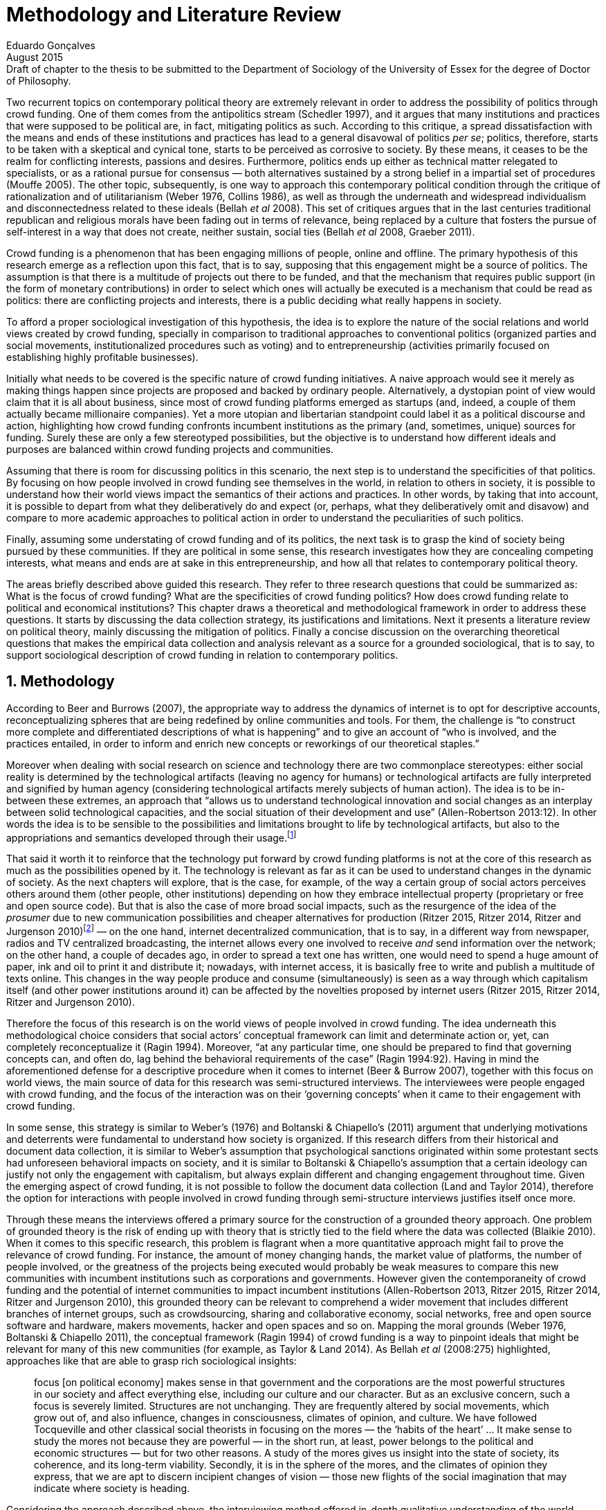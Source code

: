 = Methodology and Literature Review
Eduardo Gonçalves
:revremark: Draft of chapter to the thesis to be submitted to the Department of Sociology of the University of Essex for the degree of Doctor of Philosophy.
:revdate: August 2015
:numbered:
:sectanchors:
:icons: font
:stylesheet: ../contrib/print.css

Two recurrent topics on contemporary political theory are extremely relevant in order to address the possibility of politics through crowd funding. One of them comes from the antipolitics stream (Schedler 1997), and it argues that many institutions and practices that were supposed to be political are, in fact, mitigating politics as such. According to this critique, a spread dissatisfaction with the means and ends of these institutions and practices has lead to a general disavowal of politics _per se_; politics, therefore, starts to be taken with a skeptical and cynical tone, starts to be perceived as corrosive to society. By these means, it ceases to be the realm for conflicting interests, passions and desires. Furthermore, politics ends up either as technical matter relegated to specialists, or as a rational pursue for consensus — both alternatives sustained by a strong belief in a impartial set of procedures (Mouffe 2005). The other topic, subsequently, is one way to approach this contemporary political condition through the critique of rationalization and of utilitarianism (Weber 1976, Collins 1986), as well as through the underneath and widespread individualism and disconnectedness related to these ideals (Bellah _et al_ 2008). This set of critiques argues that in the last centuries traditional republican and religious morals have been fading out in terms of relevance, being replaced by a culture that fosters the pursue of self-interest in a way that does not create, neither sustain, social ties (Bellah _et al_ 2008, Graeber 2011).

Crowd funding is a phenomenon that has been engaging millions of people, online and offline. The primary hypothesis of this research emerge as a reflection upon this fact, that is to say, supposing that this engagement might be a source of politics. The assumption is that there is a multitude of projects out there to be funded, and that the mechanism that requires public support (in the form of monetary contributions) in order to select which ones will actually be executed is a mechanism that could be read as politics: there are conflicting projects and interests, there is a public deciding what really happens in society.

To afford a proper sociological investigation of this hypothesis, the idea is to explore the nature of the social relations and world views created by crowd funding, specially in comparison to traditional approaches to conventional politics (organized parties and social movements, institutionalized procedures such as voting) and to entrepreneurship (activities primarily focused on establishing highly profitable businesses). 

Initially what needs to be covered is the specific nature of crowd funding initiatives. A naive approach would see it merely as making things happen since projects are proposed and backed by ordinary people. Alternatively, a dystopian point of view would claim that it is all about business, since most of crowd funding platforms emerged as startups (and, indeed, a couple of them actually became millionaire companies). Yet a more utopian and libertarian standpoint could label it as a political discourse and action, highlighting how crowd funding confronts incumbent institutions as the primary (and, sometimes, unique) sources for funding. Surely these are only a few stereotyped possibilities, but the objective is to understand how different ideals and purposes are balanced within crowd funding projects and communities.

Assuming that there is room for discussing politics in this scenario, the next step is to understand the specificities of that politics. By focusing on how people involved in crowd funding see themselves in the world, in relation to others in society, it is possible to understand how their world views impact the semantics of their actions and practices. In other words, by taking that into account, it is possible to depart from what they deliberatively do and expect (or, perhaps, what they deliberatively omit and disavow) and compare to more academic approaches to political action in order to understand the peculiarities of such politics. 

Finally, assuming some understating of crowd funding and of its politics, the next task is to grasp the kind of society being pursued by these communities. If they are political in some sense, this research investigates how they are concealing competing interests, what means and ends are at sake in this entrepreneurship, and how all that relates to contemporary political theory.

The areas briefly described above guided this research. They refer to three research questions that could be summarized as: What is the focus of crowd funding? What are the specificities of crowd funding politics? How does crowd funding relate to political and economical institutions? This chapter draws a theoretical and methodological framework in order to address these questions. It starts by discussing the data collection strategy, its justifications and limitations. Next it presents a literature review on political theory, mainly discussing the mitigation of politics. Finally a concise discussion on the overarching theoretical questions that makes the empirical data collection and analysis relevant as a source for a grounded sociological, that is to say, to support sociological description of crowd funding in relation to contemporary politics.

== Methodology

According to Beer and Burrows (2007), the appropriate way to address the dynamics of internet is to opt for descriptive accounts, reconceptualizing spheres that are being redefined by online communities and tools. For them, the challenge is “to construct more complete and differentiated descriptions of what is happening” and to give an account of “who is involved, and the practices entailed, in order to inform and enrich new concepts or reworkings of our theoretical staples.”

Moreover when dealing with social research on science and technology there are two commonplace stereotypes: either social reality is determined by the technological artifacts (leaving no agency for humans) or technological artifacts are fully interpreted and signified by human agency (considering technological artifacts merely subjects of human action). The idea is to be in-between these extremes, an approach that “allows us to understand technological innovation and social changes as an interplay between solid technological capacities, and the social situation of their development and use” (Allen-Robertson 2013:12). In other words the idea is to be sensible to the possibilities and limitations brought to life by technological artifacts, but also to the appropriations and semantics developed through their usage.footnote:[This approach is also based in what Hutchby (2001) called _affordances_.]

That said it worth it to reinforce that the technology put forward by crowd funding platforms is not at the core of this research as much as the possibilities opened by it. The technology is relevant as far as it can be used to understand changes in the dynamic of society. As the next chapters will explore, that is the case, for example, of the way a certain group of social actors perceives others around them (other people, other institutions) depending on how they embrace intellectual property (proprietary or free and open source code). But that is also the case of more broad social impacts, such as the resurgence of the idea of the _prosumer_ due to new communication possibilities and cheaper alternatives for production (Ritzer 2015, Ritzer 2014, Ritzer and Jurgenson 2010)footnote:[It is considered a resurgence since the first use of the term _prosumer_, in the 1980s, was proposed by a futurologist (Toffler 1980), and only a couple of decades later the idea could be embraced as a rooted academic perspective.] — on the one hand, internet decentralized communication, that is to say, in a different way from newspaper, radios and TV centralized broadcasting, the internet allows every one involved to receive _and_ send information over the network; on the other hand, a couple of decades ago, in order to spread a text one has written, one would need to spend a huge amount of paper, ink and oil to print it and distribute it; nowadays, with internet access, it is basically free to write and publish a multitude of texts online. This changes in the way people produce and consume (simultaneously) is seen as a way through which capitalism itself (and other power institutions around it) can be affected by the novelties proposed by internet users (Ritzer 2015, Ritzer 2014, Ritzer and Jurgenson 2010). 

Therefore the focus of this research is on the world views of people involved in crowd funding. The idea underneath this methodological choice considers that social actors’ conceptual framework can limit and determinate action or, yet, can completely reconceptualize it (Ragin 1994). Moreover, “at any particular time, one should be prepared to find that governing concepts can, and often do, lag behind the behavioral requirements of the case” (Ragin 1994:92). Having in mind the aforementioned defense for a descriptive procedure when it comes to internet (Beer & Burrow 2007), together with this focus on world views, the main source of data for this research was semi-structured interviews. The interviewees were people engaged with crowd funding, and the focus of the interaction was on their ‘governing concepts’ when it came to their engagement with crowd funding.

In some sense, this strategy is similar to Weber’s (1976) and Boltanski & Chiapello’s (2011) argument that underlying motivations and deterrents were fundamental to understand how society is organized. If this research differs from their historical and document data collection, it is similar to Weber’s assumption that psychological sanctions originated within some protestant sects had unforeseen behavioral impacts on society, and it is similar to Boltanski & Chiapello’s assumption that a certain ideology can justify not only the engagement with capitalism, but always explain different and changing engagement throughout time. Given the emerging aspect of crowd funding, it is not possible to follow the document data collection (Land and Taylor 2014), therefore the option for interactions with people involved in crowd funding through semi-structure interviews justifies itself once more.

Through these means the interviews offered a primary source for the construction of a grounded theory approach. One problem of grounded theory is the risk of ending up with theory that is strictly tied to the field where the data was collected (Blaikie 2010). When it comes to this specific research, this problem is flagrant when a more quantitative approach might fail to prove the relevance of crowd funding. For instance, the amount of money changing hands, the market value of platforms, the number of people involved, or the greatness of the projects being executed would probably be weak measures to compare this new communities with incumbent institutions such as corporations and governments. However given the contemporaneity of crowd funding and the potential of internet communities to impact incumbent institutions (Allen-Robertson 2013, Ritzer 2015, Ritzer 2014, Ritzer and Jurgenson 2010), this grounded theory can be relevant to comprehend a wider movement that includes different branches of internet groups, such as crowdsourcing, sharing and collaborative economy, social networks, free and open source software and hardware, makers movements, hacker and open spaces and so on. Mapping the moral grounds (Weber 1976, Boltanski & Chiapello 2011), the conceptual framework (Ragin 1994) of crowd funding is a way to pinpoint ideals that might be relevant for many of this new communities (for example, as Taylor & Land 2014). As Bellah _et al_ (2008:275) highlighted, approaches like that are able to grasp rich sociological insights:

[quote]
focus [on political economy] makes sense in that government and the corporations are the most powerful structures in our society and affect everything else, including our culture and our character. But as an exclusive concern, such a focus is severely limited. Structures are not unchanging. They are frequently altered by social movements, which grow out of, and also influence, changes in consciousness, climates of opinion, and culture. We have followed Tocqueville and other classical social theorists in focusing on the mores — the ‘habits of the heart’ … It make sense to study the mores not because they are powerful — in the short run, at least, power belongs to the political and economic structures — but for two other reasons. A study of the mores gives us insight into the state of society, its coherence, and its long-term viability. Secondly, it is in the sphere of the mores, and the climates of opinion they express, that we are apt to discern incipient changes of vision — those new flights of the social imagination that may indicate where society is heading.

Considering the approach described above, the interviewing method offered in-depth qualitative understanding of the world views related to the emergence of the crowd funding phenomenon. The analysis of this material enabled inferences on the social, cultural, economic, moral and political foundations of these world views. The aim is to assess interviewees’ point of view, and to inquiry about how they locate themselves into society — or, in other words, to grasp their own world views, values, references and aspirations.

'''

There are a vast number of crowd funding platforms. Although Wikipedia (2015) lists roughly 100 active platforms,footnote:[Roughly one year ago, in May 2014, this same Wikipedia article listed only 60 crowd funding platforms.] this is clearly an incomplete list. For example, Catarse is a Brazilian platform built in an open source license,footnote:[Catarse (2015a) operates under MIT License.] that is to say, anyone is free to use their source code to build a new platform. According to Catarse’s wiki (2015b) there are 15 active platforms based on their source code (roughly half of them operating in other countries than Brazil, such as USA, Canada, Denmark and Argentina). Most of them (including Catarse itself) are not included in the Wikipedia’s list. This added a new layer for reflection upon the interviews of this research: how to grasp the variety of platforms (and of different purposes behind them) during this qualitative investigation. In order to get in touch with as many world views as possible, two main strategies were adopted during the sampling.

First, the interviews were held with three different profiles: platforms founders and staff, people submitting projects to these platforms (project creators), and people backing these projects (project supporters). For each founder or staff interviewed, the idea was to interview two project creators and three project supporters -- therefore, targeting the point of views from different roles within the crowd funding community. Surely these numbers are rough guidelines, not clearcut objectives, specially because every founder is also a project supporter (and, most of the times, a project creator), and yet most project creators usually have backed some project before. But having in mind these three profiles allowed the analysis to move from an arguably idealistic point of view of founders (whether it is business or common good based, just to mention two opposing examples), to more pragmatic standpoints for project supporters.

Second, there are three main characteristics of crowd funding platforms taken into account. This characteristics are related to how platforms design the business model for the projects they host, to the way the they deal with their own intellectual property, and to the curatorial layer defined by their terms of service. Details about four platforms are helpful in clarifying and illustrating these characteristics, they are Indiegogo, the first crowd funding platform, and one of the most widely known; Kickstarter, the so called largest crowd funding platform in the world;footnote:[The “largest” is read over the news without an objective measure or comparison with other platforms (e.g. Canadian Press, 2013). Anyhow Kickstarter’s numbers are eye-catching: more than 1.75 billion dollars pledged, more than 86 thousand projects funded, more than 8.75 million backers, i.e. people who supported at least one project (Kickstarter 2015).] Catarse, the first one launched open source; and Patreon, the first one to offer what is called a recurring funding scheme.footnote:[In terms of the kind of projects hosted by these platforms, all of them are very open. Even if they were created with some kind of public or projects in mind (for example, Indiegogo and Kickstarter primarily focus was on creative projects, while Patreon and Catarse focuses are on artistic and cultural projects), they are open enough to host projects that vary considerably: from movies and music, to software and hardware technology development, including sports, civic actions, political organization, and education. Hence the three characteristics taken into account are more internal to the organization of the platforms than to the contents visible online for the ordinary user.]

When it comes to their business models, the basic difference between Indiegogo, Kickstarter and Catarse is that the first one charges a higher fee (a percentage over the total value pledged), but the project creator can collect the money pledged even if the target is not reached — this model is known as ‘keep-it-all.’ On the other hand, the other two charge a smaller fee (also a percentage over the total value pledged), but if the project target is not reached, all the money returns to the backers and no fees are collected (nor any funds is passed to the project creator) — this model is known as ‘all-or-nothing.’ crowd funding campaigns under this model arguably engage not only the project creator, but also its supporters, whose role of spreading the word about the campaign is crucial to make the funds be collected. Finally, Patreon inaugurated the idea of a ‘recurring’ contribution: instead of backing a specific project, usually with a higher amount (for example, 20 dollars for the recording of a music album), the idea is to contribute with smaller amounts to an ongoing project (for example, 1 dollar per month for a certain musician, or 1 dollar each time this musician uploads a new song). If the ‘all-or-nothing’ scheme is said to foster engagement, this engagement tends to fade away once the project is finished (in the example, when the recorded album is delivered). Alternatively, the ‘recurrent’ method would extend the engagement between project creators and its supporters for an undefined period of time, but arguably it would be a less intense engagement as it lacks a specific deadline and target.

Catarse is the only platform among this group that is open source; the other three platforms are based on proprietary software. Interestingly there was a huge difficulty in reaching someone from Kickstarter to be interviewed for this research. Also several interviewees (from other platforms) told the very same story: Kickstarter do not talk with ‘copycats,’ as one interviewee told me. If Indiegogo, Kickstarter and Patreon, by protecting their code, suggest that they operate as more traditional business, protecting the engine of their companies and looking for loyal customers (project creators as well as users to support them),footnote:[Regarding Kickstarter, it could be added that they eventually get involved in judicial cases around patents for their ‘all-or-nothing’ model (Purewal 2011).] Catarse departs from an heterodox market philosophy, offering its source code openly, and with no apparent fear that some ‘copycat’ would represent a risk to them. In fact, Catarse developers seem to express the complete opposite idea: they are actually helping other developers using their source code (they are very active in their collaborative channels: their open repository and their open mail list dedicated to developers). To be sure the idea is not to deterministically affirm that embracing proprietary software is tied with a less friendly behavior regarding others in the field of crowd funding, but to take that into account. For instance, one of Catarse’s main programmers told me that there were some conversations between Catarse and Indiegogo in which they considered to merge Indiegogo’s code base with Catarse’s one. Even if the merging had never occurred, different stories might point in different directions, requiring the analysis to pay attention to specific combination of characteristics that can afford to explain these different behaviors.

Finally, considering the curation, Kickstarter, Catarse and Patreon tend to have a more prominent curatorial layer: people from the platform tend to work together with the project creators. The focus is on refining the content to be published, in order to assure that the project has good chances of being funded — that is the difference between having a thicket or a garden, as some interviewees put. Indiegogo, in that sense, is more open and users can submit projects without the explicit platform ‘seal of approval.’

In that sense, these three characterises — intellectual property (proprietary or open source software), business model (keep-it-all, all-or-nothing, recurrent), and content policy (a more open, or a more controlling curatorial layer) — are key points to link world views sustained by interviewees to the core concepts in case: contemporary conditions for politics, individualism and disconnectedness. Moreover, this initial group of platforms covered crowd funding in different countries. Patreon is mostly an American platform, while Catarse is a Brazilian one (in the sense of the geographical disptribution of project creators and supporters). Kickstarter was launched officially in the USA, the UK and Canada (Canadian Press 2013). And Indiegogo (2012) hosts projects from all over the world, working with five different currencies (American Dollars, Canadian Dollars, Australian Dollars, Euros and British Pounds). However, in addition to these four platforms, several other have their own peculiarities, offering different points of view that should be considered for the sake of this research — for example Cinese, a Brazilian crowd funding platform focused on meaningful meetings supporting non-traditional learning; Beacon, a platform for independent writers and journalists to get recurrent contributions and, for the readers, to have access to all their archive; or MedStartr, a platform based on Catarse’s source code, built exclusively to crowd fund medical projects (their lead is to promote medical innovation according to ordinary people interests). By focusing on a sample distribution that cover different combinations regarding profiles, aspects regarding intellectual property, business model and content policy, and the variety of niche initiatives, this research covered different backgrounds, cultures, demographics and geographic differences. So far the research counts with 11 interviews with mostly project creators and platform founders and staff. These people are from the UK, Brazil, Romania and China, and the platforms involved are Benfeitoria, Catarse, Cinese, Crowdcube, Indiegogo and Unlock. 

The sampling and data collection phase started with the publicly available channels to contact the platforms: email, contact form, social media etc. I reached them, explained the purpose of the research and asked for their participation. If they opt to cooperate, I asked for interviews, and asked if they can help me in recruiting more people, for example among their users (project creators and supporters). For some of the platforms, I had no other access to them — this was the case of Indiegogo, Crowdcube and Kickstarter, for example. When they refused to cooperate, the alternative was look for other crowd funding platforms in order to keep a good sample distribution according the variables discussed in the last paragraphs. However, for the other platforms, I already had better access to data — this is the case of Catarse, Cinese, and Unlock. For these platforms I have acquaintances, or acquaintances of acquaintances, that can put me in touch with founders, current or former staff, project creators and project supporters. There is the risk of bias, but it can be minimized since these contacts were the trigger to a snowball process, that is to say, I have not interviewed them but asked them to suggest someone else to be interviewed, making me reach people outside my regular network, and expanding the sample from there.footnote:[It is worth it to disclosure that I have projects crowd funded through Catarse, and Nós.vc (a platform similar to Cinese), and I have also contirbuted to projects on Catarse, Nós.vc, Indiegogo, Kickstarter and Patreon. Contacts from these projects will not be considered for this research in order to minimize bias.]

The focus of the semi-structured interviews was on the point of view of the interviewees about society, business, politics and economics — especially (but not restricted to) when it comes to crowd funding. In order to better grasp these views, the first part of interviews was not focused on crowd funding, but on the interviewees’ perceptions of themselves within society — that is to say, how they position themselves facing a given cultural, political and economic context. Yet this initial part will covered the interviewee’s aspirations and ideals when it comes to the social context. The idea was to adopt a funnel-shape questioning technique, narrowing down the subject (namely, crowd funding) towards the final part of the interaction. By these means, the participants might get to the specific subject spontaneously. Consequently my role as an interviewer was to conduct the interviewee in such direction only if certain topics have not emerged in a more spontaneous way (Kvale and Brinkmann 2009). Therefore it was expected that the first part of the interviews would cover aspects such as the interviewees’ general opinion on government, on corporations, on civic organizations, on political views and attitudes. The intention was to get these aspects linked to their personal initiatives without intervention, that is, without stimulating the interviewee to relate them to crowd funding. This technique was employed to avoid the risk of making the interviewee stick to one or other concept just because the interviewer mentioned it — and not because it was already part of the interviewee’s own point of view (Kvale and Brinkmann 2009).

Next the interviews varied among different profiles of interviewees. The following step of the funnel is the interviewees’ relationship with crowd funding. For founders and managers, the conversation focused on how they situate their business within society, their choice to found, or work for, a crowd funding enterprise. For project creators, the exploration shifted towards the reasons why they opt to count on a crowd funding instead of other funding possibilities. For supporters, the focus was on what has driven them to take part in crowd funding campaigns.

Finally, after objectively introducing the topic of crowd funding, the last block of the interview addressed interviewees’ opinions and views about crowd funding in a broader sense. The investigation inquired about what interviewees expect from crowd funding, how they position it within ‘traditional’ social spheres (such as business, politics or culture), and yet verified the possibility of a more aspirational approach. By these means, the objective was to grasp their collective and individual expectations related to crowd funding mechanisms.

The interviews were held in person or remotely (using telephone, VoIP or video conference). The context lacking in the remote interviews were not considered to represent a relevant loss of data in this particular case as (among other reasons) most of our participants are expected to be well articulated and used to express themselves in public (they will be entrepreneurs who found and manage online platforms, or they put their own projects online to public, or yet they voluntarily engage with these projects, spreading the word about it). The content of the interviews were recorded (according to the consent of the interviewee), transcribed and analyzed. It was up to the interviewee to be anonymized or not. Next the data went through a process of coding and condensation of meaning. The idea is to condensate the most relevant units, and use the coding to categorize these bits of information. This qualitative analysis technique leaded to a grounded theory approach (Kvale and Brinkmann 2009).  Additionally this content was triangulated with other sources, with data collected from the platforms themselves and from the interviewees’ online public profiles. This process allowed a contextual interpretation of the meaning of these units of information, as well as validation of the content of the interviews — another basis for a grounded theory approach (Kvale and Brinkmann 2009).

== Literature Review

The focus of this research, identifying and describing possibilities of politics within crowd funding communities, is based on critiques from political theory towards the possibility of political action and engagement in contemporary society. Most of this framework discusses the nineteenth and twentieth centuries modern world, specially when it comes to sociological, political and philosophical implications. On the one hand, these oeuvres are reflecting upon the outcomes of the eighteenth century revolutions in the USA and in France (for example, Tocqueville 1986 or Arendt 1973); on the other, they are rethinking these results in the light of the terror spread during the two World Wars, and of the democratic states emerged thereafter (for example, Bellah _et al_ 2008 or Arendt 1998). A commonplace in such literature is to acknowledge the achievements of the Enlightenment, but, at the same time, to reinforce how it failed in completely putting forward some of the ideals that were at its core. For example Arendt (1973) did not deny the importance of modern political institutions such as parties and elections; they opened the political career for people from the lower classes, and yet the notion of forming an elite through the party replaced the old elites based on birth or wealth. However she also emphasized that the party framework is less meaningful in providing a government _by people_ than in recruiting _from people_ an elite to govern them. In other words, the central question here is not the democratic (or republican) institutions _per se_, but the tangible possibility of political action for ordinary people.

The first part of this section draws the framework of these critiques towards modern state, its democratic assumptions and failures. Next it discusses the contemporary debate built around this sort of flaws, bringing in discussions around the arguably decline of political engagement in the turn of the twenty-first century. Finally it sets some challenges in thinking political action in contemporary society. The idea is to grasp the difficulties in using traditional approaches to political institutions to understand how political action can be reinvented within nowadays tensions and conditions.

=== Modern institutions and its discontents

In terms of politics most of the ancient world was traditionally based on a distinction between the public and the private, two separated realms in which people would pursue different objectives through different means. However this scenario has changed considerably during the last centuries:

[quote]
the emergence of the social realm, which is neither private nor public, strictly speaking, is a relatively new phenomenon whose origin coincide with the emergence of modern age and which found its political form in the nation-state (Arendt 1998:28).

Therefore, there is something essentially modern in the constitution of nation-states, and this essence relates to one of the core distinctions within political theory, namely, the public and the private realm. Therefore following the emergence of the institutions created during that transition is a way to understand how this new political framework was forged. Moreover this history sets the background for the subsequent criticism regarding the successes and failures of the modern project for politics.

The division between public and private was forged in ancient Greece, when one should keep the pursue of private interests to the boundaries of the household, the core place for one’s private life. That is to say that only citizens who have provided enough for them and their families were allowed to participate in the public life. This requirement was based on the role expected of this citizen when engaged with politics:

[quote]
Private wealth, therefore, became a condition for admission in public life not because its owner was engaged in accumulating it but, on the contrary, because it assured with reasonable certainty that its owner would not have to engage in providing for himself the means of use and consumption and was free for public activity. Public life, obviously, was possible only after much more urgent needs of life itself had been taken care of (Arendt 1998:64-5). 

As Arendt put, modern age gave birth to the social realm which is neither public nor private — and, as a consequence, dislocated considerably what was understood as public. While private life was characterized by providing the household through labor, and while the public realm was the place for action and speech, the social has taken the political space from the public, printing on it important differences: now government acts as a gigantic housekeeping organization, looking for provision for a whole nation; that is to say, labor, once relegated to the private life, now is not only allowed but placed at the center of political life. For Arendt (1998:28-9) the dividing line between the household and politics

[quote]
is entirely blurred, because we see the body of peoples and political communities in the image of a family whose everyday affairs have to be taken care of by a gigantic, nation-wide administration of housekeeping. The scientific thought that corresponds to this development is no longer political science but ‘political economy’ or ‘social economy’ or _Volkswirtschaft_, all of which indicate a kind of ‘collective house keeping;’ the collective of families economically organized into the facsimile of one super-human family is what we call ‘society,’ and its political form of organization is called ‘nation’ (Arendt 1998:28-9).footnote:[Arendt does not justify the use of the German term _Volkswirtschaft_ in this passage. Arguably it has no direct translation into English. Nonetheless it refers to a kind of economics driven by the nation’s needs, the needs expressed by its households as well as by the private and public sector; in some languages, as in Dutch or Latin for example, its translation is similar to _national economy_ (_algemene economie_ and _oeconomia nationalis_ respectively).] 

This transformation, however, was not abrupt. Bellah _et al_ (2008) argue that in the beginning of modern age two strands were sort of references, both for public and private issues: a biblical and a republican strand. The first one is exemplified by the role of religion in the formation of American tradition:

[quote]
The Puritans were not uninterested in material prosperity and were prone when it came, unfortunately, to take it as a sign of God’s approval. Yet their fundamental criterion of success was not material wealth but the creation of a community in which a genuinely ethical and spiritual life could be lived (Bellah _et al_ 2008:28-9).
 
Alternatively, the republican strand is illustrated by the standpoint of one of the Founding Fathers, Thomas Jefferson:

[quote]
In general, Jefferson favored freedom of the person from arbitrary state action and freedom of the press from any form of censorship. Yet he also believed that the best defense of freedom was an educated people actively participating in government. The notion of a formal freedom that would simply allow people to do what they pleased — for example, solely to make money — was as unpalatable to Jefferson (Bellah _et al_ 2008:31).

In both cases, Bellah _et al_ (2008:31) reinforced, individual “freedom only took on its real meaning in a certain kind of society with a certain form of life;” without that moral principles, freedom would lead to social corrosion and tyranny. However, later on the nineteenth century, both strands were challenged by two sorts of individualism that withdrew this large social context. On the one hand, utilitarian individualism focused on individual self-improvement, reflecting the liberal belief that if each member of a group pursues her or his own interest, the whole community would testify the emergence of social good. In this case, the idea of interests was basically set by another Founding Father, Benjamin Franklin, whose views were determinant in framing the capitalist motivation for work and accumulation (Weber 1976, Bellah _et al_ 2008). On the other hand, expressive individualism claimed no interest for material accomplishments, but in an individual and subjective pursue for experience through life. The richness of life would be achieved nurturing the self with luxury, sensuality, intellectual and all sort of experiences one could feel to understand and express oneself in contact with nature, with the universe as a whole. Individual freedom is the norm and a disavowal for social conventions marks the tone of this branch of individualism. Therefore, if the earlier strands do not contrast individualism and the public common life, these sorts of individualism do it by conceiving a sort of self-contained individual:

[quote]
What is at issue is not simply whether self-contained individuals might withdraw from the public sphere to pursue purely private ends, but whether such individuals are capable of sustaining either a public _or_ a private life. If this is the danger, perhaps only the civic and biblical forms of individualism — forms that see the individual in relation to a larger whole, a community and a tradition — are capable of sustaining genuine individuality and nurturing both public and private life (Bellah _et al_ 2008:143, emphasis in original).

Hence this discussion — involving different realms (such as the public, private and, arguably, the social) and what is allowed in each one of them — works as a theoretical starting point to look at contemporary political institutions. Having in mind the individualistic and self-determined world views emerged in the last centuries, and going back to Arendt’s critiques, the idea is to understand if the world imagined during the Enlightenment is conceivable nowadays — in other words, if the rupture between individual and civic society brought up by individualism is compatible with the virtues expected from governing bodies. Traditionally the answer to questions like that are pointing in a negative direction. One element of arguments in such direction is calling into question the effectiveness of free markets in granting freedom to ordinary people, that is to say, to ask if rationalized economic sphere would promote the social good (or, on the contrary, if it would prevent ordinary people to act politically):

[quote]
The market idea, as Adam Smith proudly announced, banishes the authority of persons; it is a system of exchange which is legitimate only as a system. The closest we come to an image of control, reassurance, or guidance is the ‘invisible hand’ which assures fairness. But the invisible hand is also an abstraction; it is attached to the body of no single human being (Sennett 1980:43).footnote:[Interestingly Sennett (1980:44) also argues that this economic behavior compromised not only ordinary people’s potential for action, but the core freedom they were suppose to inherit from such a society: “The market ideology promised the consummation of individual freedom of action. The market in practice was anti-individualistic. It displaced masses of peasants from their land, whatever their own desires to remain. At the moments when the supply of labor in cities exceeded the demand for labor, there was in fact no labor market. If an employee did not like wages an employer paid, he could go starve; there were plenty of others to take his place … The market system of the last century, rather, made the concepts of community and individual ambivalent, and ambivalent in a peculiar way. No specific human being, no human agent, could be held accountable for disturbances in these realms.”]

But this critique is extended to the public realm as well. For Arendt (1998:68) society has become “an organization of property-owners who, instead of claiming access to the public realm because of their wealth, demanded protection from it for the accumulation of more wealth” (Arendt 1998:68) — that is to say, the logic of the instrumental individualism has taken down the biblical and the republican strands. This transformation has to be understood according to the specific ways through which modern societies have developed into representative democracies, a constant struggle between emphasizing the anew claimed by the American and French revolutions on the one hand, and, on the other hand, the will to consolidate the ideal of freedom in a stable institution. For instance Jefferson had a particular standpoint among the Founding Fathers regarding the role of the constitution in this process: in ideological terms, he wanted the constitution to be strong enough to guarantee that no hostilities will take place in the political realm, nonetheless, in order to reinforce the founding anew, this same constitution should also be flexible enough to be revised from times to times. In practical terms, the effects of these thoughts can be seen in the representative democracy model and in its well established ways to participate in the political realm: elections, elected officials, senators, representatives, parties and voters (Arendt 1973).

Perhaps this new institutional scenario has failed in fulfilling its original intents. Critiques appeared as early as the 1920s, for example, when Dewey (1954:118) affirmed that

[quote]
skepticism regarding the efficacy of voting is openly expressed, not only in theories of intellectuals, but in the words of lowbrow masses: ‘What difference does it make whether I vote or not? Things go on just the same anyway. My vote never changed anything.’

In other words, this scheme was unable to extend the perception of participation from representatives to represented: when it comes to politics, citizens seem to be disinterested and this fact can be found not only “among those who feel left out or mistreated or who have learned that the rules of the game often operates to their disadvantage,” but also “shows up regularly among the favored and highly placed” (Jaffe 1997:78). Sniderman and Bullock’s (2004) idea of ‘menu dependence’ involves a very similar description of how ordinary people have a very discrete participation in politics. According to them, “citizens in representative democracies can coordinate their responses to political choices insofar as the choices themselves are coordinated by political parties” (2004:338). The idea is that citizens are not free to compose their own menu of political choices, but only allowed to pick up one from a menu pre-established by parties and political elites. Yet Wolin’s (2004:428) analysis of contemporary politics adds another layer to this branch of critiques: for him “in both, the political and the economic context, contract appears as the essential condition of power”. In other words as the market economy operates in a way that concentrates the (economic) power in the hands of the economic elite, the liberal state operates in a way that concentrates the (political) power in the hands of the political elite (Wolin 2004). By themselves the functioning of these both institutions are expanding the gap between rich and poor, rulers and ruled. And, as Arendt (1973:253) suggested, underneath this wave of critiques towards modern society, there is the displacement of the public realm itself and also the dilemma Jefferson had in mind:

[quote]
What he [Jefferson] perceived to be the mortal danger to the republic was that the Constitution had given all power to citizens, without giving them the opportunity of being republicans and of acting as citizens. In other words, the danger that all power was given to the people in their private capacity of being citizens. 

This two-folded movement of degradation of the public and of inflation of the private has granted the space for corporations to extrapolate their private bounds and act within the public realm. Political decisions — already distant from ordinary people — gradually started to take into account a logic that does not pertain to the public realm, namely the logic of the market economy (Wollin 2004). 

In spite of advancing in many aspects, this process of modernization had a devastating side-effect for politics: by limiting the space for political action it consolidate the public realm as a place for private affairs. In Arendt’s (1998:46) words, “the character of the public realm must change in accordance with the activities admitted into it, but to a large extent the activity itself changes its own nature too.” The type of skills and activities held within these spaces were also impacted by these transformations. The importance given to labor and provision (formerly banished from the political), and to speech and action (formerly the core of political activity) also assume a different balance. Labor and wealth accumulation made sense as far as the household provisions required them. Excelling in speech and public action in politics was a public virtue which the whole body of citizens would benefit of. Interestingly within the modern social realm labor was introduced to the political space and, at the same time, speech and action was dislocated to the private:

[quote]
while we have become excellent in the laboring we perform in public, our capacity for action and speech has lost much of its former quality since the rise of the social realm banished these into the sphere of the intimate and the private (Arendt 1998:48). 

From that perspective it is possible to comprehend the lack of interest and, arguably, trust in politics; also it is possible to address the endless interest in making money. Both approaches overlap aspects in many critiques towards representative democracy, basically because they change what happens in the political realm. These changes regarding the political institutions of the modern age ended up nurturing two kind of critiques. On the one hand, there is a very optimist approach to the rationalization and individualization processes. This stream, known as post-political, claims that the possible flaws in political institutions are to be overcome with further development of these same institutions, according to same values that brought them to life. In other words, more emphasis on the rationalization would solve this possible flaws. Habermas (1992, 2005), for instance, argue that there are two instances in society — System and Lifeworld — holding different rationalities. The rationalized and instrumentalized one hosts the market and the political institutions, and this is the realm in which the individual interests are transcended in the name of anonymous demands, realized by means of instrumental, strategic action. This kind of rationality is increasingly detaching itself from the social structures, taking the shape of autonomous organizations that only communicates through mediums such as money and power — or, to put it differently, only operates in a way that holds no commitment to other norms or values. Economic and administrative rationalities are the main themes here. The other instance, the communicative one, would be the place were individuals would rationally pursue a deliberation, rationally agreeing on the functioning of the instrumental institutions. Hence, there is no value judgment between instrumental or communicative rationality; rather it is conjectured that each rationality is restricted to its own domain. The problem — part of Habermas’s patology of modernity — is that communicative rationality have been colonized by the instrumental logic. The author defends the need for reconnecting these spheres to avoid the ‘colonization,’ keeping the differentiation and autonomy of these realms. He states that only then communicative rationality will have space to collectively elaborate the ultimate aims for the social good.

Habermas’s diagnosis describes a scenario similar to the one addressed in the last section, but his agenda calls for a rational approach to argumentation, consensus and deliberation. Against this rational approach, some authors defend that rationalization would lead to a more anti-political environment. Instead of using rationality to promote consensus in a post-political space, the idea is that this process would mitigate the very nature of politics:

[quote]
Instead of trying to design the institution which, through supposedly ‘impartial’ procedures, would reconcile all conflicting interests and values, the task for democratic theorist and politicians should be to envisage the creation of a vibrant ‘agonistic’ public sphere of contestation where different hegemonic political projects can be confronted (Mouffe 2005:3).

Therefore, the lack of trust and interest in the political institutions can be described as antipolitical by (at least) two different arguments: in the one hand, it contributes to the mitigation of the public realm, which is suppressed by a self-regulated private one, the market (Schedler 1997); or, alternatively, whatever remains of the public realm starts to operate according to a logic inherent to the private sphere — what Schedler (1997) calls an inverted Habermasian colonization. To be sure, Wolin (2004:588) highlights that both — state and market — are appropriating the methods of one another: “it is not that the state and the corporations have become partners; in the process, each has began to mimic functions historically identified with the other.” According to him, corporations’ move includes being in charge or funding health care, education and other welfare affairs; in parallel, governments’ move includes applying profits logic, notions of efficiency and management, to buoy its own actions.

The point here is not to demonize corporations or governments, but to reinforce how this conjecture affects political life. Bellat _et al_ (2008:259) argued that, starting by the end of the nineteenth-century, a populist agenda “sought to expand government power over economic life for the common good” in an attempt to fight the power of well established private corporations — this establishment was creating, managing and maintaining public institutions such as universities, museums, churches, orchestras and hospitals. The argument of this populist agenda was that ordinary people should be able to decide for themselves, and economic power was taking this political power from them:

[quote]
If the Establishment vision rearticulated important aspects of the republican ideal of common good in the turn-of-the-century America, Populism was the great democratizer, insisting on the incompleteness of a republic that excluded any of its members from full citizenship (Bellah _et al_ 2008:259).

In sum, neither the rational deliberation and consensus possibility, nor the agonistic one, are hosted in nowadays political institutions. Instead, there is a disavowal for politics as such, since it is generally perceived as inefficient, misguided and corrupt. However this scenario may not eliminate politics as such, and people might find alternative ways to engage in the public and civic life (for example, as in Bennett _et al_ 2013) — and that is the topic of the next section.

=== Action and politics

The last section described what can be understood as a crisis in the contemporary political arena. The idea that voting would grant a accountable authority for the rulers and, at the same time, the sense of participation and freedom to the ruled, is, at maximum, an unfinished project (Sennett 1980). If ordinary people do not trust politics, the notion of participation and civic engagement, together with the ideals of a representative government, are called into question. However according to (Bennett _et al_ 2013:537) in spite of the predictions that this skepticism would move people away from politics, what was found was a ‘skeptical engagement’ with two different possibilities: “a context of mistrust and cynicism might discourage or pervert political participation, on the one hand, or spur innovation, on the other.” Their ethnographic fieldwork showed how civic organizations in Providence (RI, USA) strategically deny the label of ‘politics’ in order to better engage with and to promote change within the local community. Interestingly, this former objective included activities that traditionally are considered very political, such as joining the city council, or lobbying with the local politicians and government.

What the research done by Bennett _et al_ (2013) suggests is that if politics is disinteresting for people, there is still space for actions focusing on the public realm, on the common good. In other words, the political institutions might not be the instance people with a civic mindset are looking for. Wellmer (2000) commenting on Arendt’s political theory suggests that possibilities created within a given political context might be the core of a public and active sphere:

[quote]
Arendt’s concern is not with justice but with (political) freedom. Hence, her brand of universalism is neither the normative universalism of human rights nor the inherent universalism of the modern economy. Rather, it is the universalism of a human _possibility_: the possibility of creating, in the midst of contingent historical circumstances, a space of public freedom (Wellmer 200:229, emphasis in original).
ive. 

In order to comprehend this proposal it is needed to go back to Arendt’s (1998:7) framework. For her ‘action’ is the essence of the humankind, in opposition to ‘labor’ (meeting the basic needs related “to the biological process of human body”) and ‘work’ (“the unnaturalness of human existence,” including the manufacture of tools to make labor easier and more productive for example). Action, in that sense, is held between humans “without the intermediary of things or matter.” Yet the relation between action and politics is crucial to her argument:

[quote]
Action … corresponds to the human condition of plurality, to the fact that men … live on earth and inhabit the world. While all aspects of human condition are somehow related to politics, this plurality is specifically the condition — not only the _conditio sine qua non_, but the _conditio per quam_ — of all political life … Action would be an unnecessary luxury, a capricious interference with general laws of behavior, if men were endlessly reproducible repetitions of the same model, whose nature or essence was the same for all and as predictable as the nature or essence of any other thing. Plurality is the condition of human action because we are all the same, that is, human, in such a way that nobody is ever the same as anyone else who ever lived, lives or will live” (Arendt 1998:7-8).

If work and labor are held out of necessity, action is held as a virtue. Arendt (1998) differentiated immortality (typically found in Gods) from eternity (something that can be achieved by humans). As merely mortals, human beings can attempt to last for ever, not as immortals, but through actions, through worldliness deeds:

[quote]
no matter how concerned a thinker may be with eternity, the moment he sits down to write down his thoughts he cease to be concerned primarily with eternity and shift his attention to leaving some trace of them. He has entered the _vita activa_ and chosen its way to performance and potential immortality (Arendt 1998:20).

Her concept of _vita activa_ is similar to Aristotelian _bios politikos_ and to Augustinian _vita negotiosa_ or _vita actuosa_, that is to say, “a life devoted to public-political matters” (Arendt 1998:12). Therefore Arendt subscribe to the stream that defends that pursuing private interests, pursuing basic requirements for survival should not be allowed in the public sphere. Alternatively, this realm should deal with the plurality, with different interests and opinions, and with the dispute about the means to maintain this arena active. In this approach, freedom assumes a distinguished importance:

[quote]
action and politics, among all the capabilities of human life, are the only things of which we could not even conceive without at least assuming that freedom exists … Without [freedom] political life as such would be meaningless. The _raison d’être_ of politics is freedom, and its field of experience is action (Arendt 1968:146).

When it comes to this plurality and to the freedom to hold different passions in a public sphere, Mouffe (2005:9) criticized Arendt arguing that this image of the public sphere depends too much on a consensus seeking logic:

[quote]
Some theorists such as Hannah Arendt envisage the political as a space of freedom and public deliberation, while others see it as a space of power, conflict and antagonism. My understanding of ‘the political’ clearly belongs to the second perspective.

For Mouffe politics should not be focused on deliberations on the common good, but on people’s desires, emotions and fantasies, and that is why she argues for the agnonistic view: politics presupose plurality and difference, and this difference should not be flatten by any kind of political process or institution.

However, both in Arendt and in Mouffe, there is a primordial call when in comes to the public life: the need to support the emergence and maintenance of plurality throughout democratic societies. Both scholars, therefore, tend to agree that when the political institutions are closed to the creation of anew (as Jefferson feared), when political institutions are leaded by extremely rational and instrumental logic (as Mouffe criticized, since it minimize the importance of more subjective and human impulses; or as Arendt also criticized, since it narrows the boundaries between action, work and labor), and when political institutions do not favor the emergence of a public sphere for ordinary people (as Arendt argued), the democratic spirit is mitigated as a result. In opposition to this scenario, when there is a public sphere able to host different opinions, when this public sphere is not limited to a political economy materially nurturing the big family called nation, when this public sphere is putting forward people’s dreams, and, most important, when this public sphere is forging political institutions that would fit the anew, then the democratic process is successful. 

Hence, when it comes to looking for the possibility of politics in crowd funding, the focus of this research is more on exploring the potential of crowd funding as a public sphere: a multitude of communities proposing different projects and actions that are based on individual or group aspirations; a multitude that depends on a minimum public approval to happen (and here lies a presumption that this could be understood as a profit seeking activity some times, but also as a civic engaging activity from times to times); and a multitude that, through technology, is able to gather enough supporters as well as enough funds to empower ordinary people to hold political claims and actions (in the sense that they operate outside the traditional political institutions, that is to say, governments and, in some cases, corporations).

'''

The importance of technology, even if relevant, is not the core of the research. However the idea that technology is crucial in promoting democracy is not new:

[quote]
‘Invent the printing press and democracy is inevitable.’ Add to this: Invent the railway, the telegraph, mass manufacture and concentration of population in urban centers, and some form of democratic government is, humanly speaking, inevitable (Dewey 1954:110).

This idea also appears in other scholars from the last century, such as in Tarde’s (1989) _L'opinion et la foule_ from 1901, in which he defends the role of the printing and newspaper in civilizing the public; or the importance Blumer (1939) put in electronic broadcasting on setting the tone of a free society (even if he recognized the possibility of mass manipulation). Instead of subscribing to a more utopian perspective (such as Dewey’s quote above), or a dystopian one (such as the centralization inferred by the manipulation pointed out by Blumer), the idea is to be sensible to how technology contributes to the construction of reality, and, therefore, how important aspects of political institution might assume different semantics — for example, new forms political leadership (Margetts _et al_ 2013) or new social meanings for money (Dodd 2014). 

The hypothesis used to frame the research questions is based on an arguably libertarian hacker ethic, typical in many of the novelties emerging from the digital world. This ethic “represent[s] a liberal critique within liberalism” since “hackers question one central pillar of liberal jurisprudence, intellectual property, by reformulating ideals from another one, free speech” — consequently revealing “the fault line between two cherished sets of liberal principle” (Coleman 2013). Surely this hypothesis is closer to an utopian stream, what does not impede the research to call this assumption into question, specially when these more autonomous initiatives (normally from free and open source niches) start to collide with incumbent institutions, triggering a set of negotiations between the challengers, the establishment and the public (Allen-Robertson 2013). The idea is to investigate the possibility of crowd funding to challenge incumbent institutions such as government and corporations, or, in other words, the possibility of identifying elements of a public sphere in the crowd funding communities. The perspective of people engaged in crowd funding is the key to understand their motivations, and that justifies the epistemological approach on world views: at this early stage, it is more relevant to understand their political aspirations and expectations than tangible and measurable social changes.

Considering the medium and long term scenario, it is understood that, on the one hand, the focus on autonomy nurtured by the hacker ethics seems to foster an atomized private realm, relegating the decisions about what should and should not be done to the sphere of individuals' moral and judgements. On the other hand, the mechanisms embraced by crowd funding (from the functioning of the online campaigns to the dependence on strong and weak ties) require these decisions to be held by a greater audience: without supporters, no project becomes reality, without collaboration within the network (open source included), no action is possible. Their idea is linked to the building of an alternative space in a very personal, subjective, individual, non-expansive and local way.

Recurring once more to the extremes of an utopian and a dystopian perspective, the brightest possibility would be to understand that politics can be about empowering action — and not only about contemplation and deliberation, as in ancient Greece (Arendt 1998). Therefore opening more possibilities for ordinary people to act in public could be a form of (re)engagement in politics. In that scenario individualistic antipolitics would be declined in as so far as each idea, project or proposal would still be dependent on a plurality in order to become action (even if this plurality can be considerably smaller than the majority usually required by formal democracies; and surely that suggests that plurality would emerge stronger than consensus or deliberation). The intrinsic need of financial and community support to execute projects through crowd funding creates a kind of gatekeeper for individual moral and judgements, and, at the same time, create free and open spaces for the most different sort of dreams and initiatives.

However political theory also suggests a dark possibility. For instance Weber’s (1986) late writings argue that his disavowal of the bureaucratic administration could be overcome by a charismatic leader — a concept usually employed as opposed to tradition and legal forms of authority in Weberian theory. He argued that a leader was necessary to revitalize the arguably inefficient German government. The problem was the “completely outmoded system of management by notables” (Weber 1986:130), that is to say, old professional and bureaucratic politicians, which was actually preventing the brightest intellectuals from engaging in politics. Charisma would be the basis of this new political leader, who should be strong enough to dissolve the parliament if needed. Explicitly he argued for a strong president, empowered through election, as an alternative to challenge the power of the parliament, the outmoded system.

Weber passed away in 1920 and between his and Arendt’s oeuvre Germany testified the emergence of the National Socialist dictatorship. A leader in fact was granted these powers in 1934 by almost 90% of the voters. A leader that would merge the role of president and chancellor, dissolve the parliament and opposing parties and interrupt all efforts to revive democracy in Germany after the Great War. Ironically a leader whose terror is one of the most important inspirations for Arendt’s first writings on politics and philosophy. In sum, politics based on individual impulses, even if controlled by formal institutions, can destroy democracy and politics.

This sort of theoretical questions are the background of this research: the more practical predisposition of people engaged with crowd funding, as well as their justifications in terms of world views, are at the foreground of this research; at the same time the background is set by these overarching dilemmas of political theory, such as freedom, political action and what constitutes a democratic and active public sphere.

== References

[references]
* Allen-Robertson, J. (2013). _Digital Culture Industry: A History of Digital Distribution_. Basingstoke and New York: Palgrave Macmilllan.
* Arendt, H. (1968). _Between Past and Future_. New York: Penguin. 
* Arendt, H. (1973[1963]). _On Revolution_. Bungay: Penguin. 
* Arendt, H. (1998[1958]). _The Human Condition_. 2 ed. Chicago and London: University of Chicago Press.
* Beer, D. and Burrows, R. (2007). Sociology And, Of and In Web 2.0: Some Initial Considerations. _Sociological Research Online_, 12(5).
* Bellah, R., Madsen, R., Sullivan, W. M., Swidler, A. andTipton, S. M. (2008[1985]). _Habits of the Heat: Individualism and Commitment in American Life_. Berkeley: University of California Press.
* Bennett, E. A., Cordner, A., Klein, P. T. and Baiocchi, G. (2013). Disavowing Politics: Civic Engagement in an Era of Political Skepticism. _American Journal of Sociology_, 119(2). Pp. 518-548.
* Blaikie, N. (2010). _Designing Social Research: The Logic of Anticipation_. 2nd ed. Cambridge: Polity Press.
* Blumer, H. (1939). Collective Behavior. In Park, R. E. (ed.). _An Outline of the Principles of Sociology_. New York: Barnes & Noble. Pp. 219-80.
* Boltanski, L. and Chiapello, E. (2011[1999]). _Le Nouvel Esprit du Capitalisme_. Paris: Gallimard.
* Canadian Press, The (2013). Kickstarter crowd funding Site Officially Launches in Canada: Canadian Entry Held Up by Red Tape, Financial Regulations, Co-Founder Says. Available at: http://www.cbc.ca/news/business/kickstarter-crowd funding-site-officially-launches-in-canada-1.1703774 [Accessed: 20 Jan. 2014].
* Catarse (2015a). Catarse. Available at: http://github.com/catarse/catarse [Accessed: 17 May 2015].
* Catarse (2015b). Sites Using Catarse. Available at: http://github.com/catarse/catarse/wiki/Sites-using-Catarse [Accessed: 17 May 2015].
* Coleman, E. G. (2013). _Coding Freedom: The Ethics and Aesthetics of Hacking_ [digital book]. Princeton: Princeton University Press.
* Collins, R. (1986). _Weberian Sociological Theory_. Cambridge: Cambridge University Press.
* Dewey, J. (1954[1927]). _The Public and its Problems_. Athens: Swallow Press.
* Dodd, N (2014). _The Social Life of Money. Princeton: Princeton University Press.
* Graeber, D. (2011). _Debt: The First 5,000 Years_. New York: Melville House.
* Habermas, J. (1992[1985]). _The Theory of Communicative Action: Reason and the Rationalization of Society, Vol. I_. Boston: Beacon.
* Habermas, J. (2005[1985]). _The Theory of Communicative Action: Lifeworld and System — A Critique of Functionalist Reason, Vol. II_. Boston: Beacon.
* Hutchby, I. (2001). Technologies, Texts and Affordances. _Sociology_, 35. Pp. 441-56.
* Indiegogo (2012). International Campaigns. Available at: http://support.indiegogo.com/entries/20882543-international-campaigns [Accessed: 20 Jan. 2014].
* Jaffe, E. (1997). Our Own Invisible Hand: Antipolitics as an American Given. In Schedler, A. (ed.) _The end of Politics? Explorations into modern antipolitics_. New York: Macmillan. Pp. 57-90.
* Kvale, S. and Brinkmann, S. (2009). _Interviews. Learning the Craft of Qualitative Research Interviewing_. London: Sage.
* Kickstarter (2015). Kickstarter Stats. Available at: https://www.kickstarter.com/help/stats [Accessed: 30 May. 2015].
* Margetts, H., John, P., Hale, S. and Reissfelder, S. (2013). Leadership without Leaders? Starters and Followers in Online Collective Action. _Political Studies_, 63(2). Pp. 278-99.
* Mouffe, C. (2005). _On the Political_. London and New York: Routledge.
* Purewal, S. (2011). Kickstarter Faces Patent Suit Over Funding Idea. _PCWorld_. Available at: http://www.pcworld.com/article/241160/kickstarter_faces_patent_suit_over_funding_idea.html [Accessed: 20 Jan. 2014].
* Ragin, C. (1994). _Constructing Social Research: The Unity and Diversity of Method_. Thousands Oaks, London and New Delhi: Pine Forge Press.
* Ritzer, G. (2015). The “New” World of Prosumption: Evolution, “Return of the Same,” or Revolution? _Sociological Forum_, 30(1). Pp. 1-17.
* Ritzer, G. (2014). Prosumption: Evolution, Revolution, or Eternal Return of the Same? _Journal of Consumer Culture_, 14(1). Pp. 3-24.
* Ritzer, G. and N. Jurgenson (2010). Production, Consumption, Prosumption: The Nature of Capitalism in the Age of the Digital ‘Prosumer.’ _Journal of Consumer Culture_, 10(1). Pp 13-36.
* Schedler, A. (1997). Introduction: Antipolitics — Closing and colonizing the public sphere. In Schedler, A. (ed.) _The end of Politics? Explorations into modern antipolitics_. New York: Macmillan. Pp. 1-20.
* Sennett, R. (1980). _Authority_. New York: Alfred A, Knopf.
* Sniderman, P. M. and Bullock, J. (2004). A Consistency Theory of Public Opinion and Political Choice: The Hypothesis of Men Dependence. In Saris, W. E. and Sniderman, P. M. (eds.). _Studies in Public Opinion: Attitudes, Nonattitudes, Measurement Error, and Change_. Princeton and Oxford: Princeton University Press. Pp. 337-357.
* Tarde, G. (1989[1901])._L'opinion et la Foule_. Paris: Presses Universitaires de France.
* Taylor, S. and Land, C. (2014). The Good Old Days Yet to Come: Postalgic times for the new spirit of capitalism. _Management & Organizational History_, 9(2). Pp 202-219.
* Tocqueville, A. (1961[1840]). _De la démocratie en Amérique, II_. Paris: Gallimard.
* Tocqueville, A. (1986[1835]). _De la démocratie en Amérique, I_. Paris: Gallimard.
* Toffler, A. (1980). _The Third Wave_. New York: Morrow.
* Weber, M. (1976[1900] ). _The Protestant Ethic and the Spirit of Capitalism_. London and New York: Routledge.
* Weber, M. (1986[1919]). The Reich President. _Social Research_, 53(1). Pp. 125-132.
* Wellmer, A. (2000). Arendt on revolution. In Villa, D. _The Cambridge Companion to Hannah Arendt_. Cambridge: Cambridge University Press. Pp. 220-241.
* Wikipedia (2015). Comparison of crowd funding Services. Available at: http://en.wikipedia.org/wiki/Comparison_of_crowdfunding_services [Accessed: 17 May 2015].
* Wolin, S. (2004). _Politics and Vision: Continuity and Innovation inWestern Political Thought_. Princeton and Oxford: Princeton University Press.
